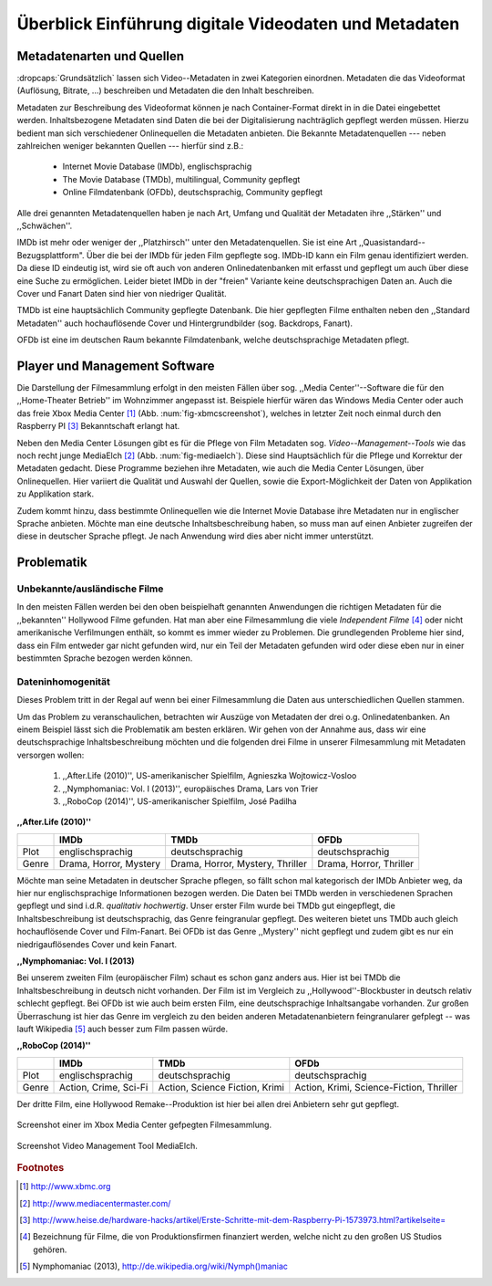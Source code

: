 ######################################################
Überblick Einführung digitale Videodaten und Metadaten
######################################################

Metadatenarten und Quellen
==========================

:dropcaps:`Grundsätzlich` lassen sich Video--Metadaten in zwei Kategorien
einordnen. Metadaten die das Videoformat (Auflösung, Bitrate, ...) beschreiben
und Metadaten die den Inhalt beschreiben.

Metadaten zur Beschreibung des Videoformat können je nach Container-Format
direkt in in die Datei eingebettet werden. Inhaltsbezogene Metadaten sind Daten
die bei der Digitalisierung nachträglich gepflegt werden müssen. Hierzu bedient
man sich verschiedener Onlinequellen die Metadaten anbieten. Die Bekannte
Metadatenquellen --- neben zahlreichen weniger bekannten Quellen --- hierfür
sind z.B.:

 * Internet Movie Database (IMDb), englischsprachig
 * The Movie Database (TMDb), multilingual, Community gepflegt
 * Online Filmdatenbank (OFDb), deutschsprachig, Community gepflegt


Alle drei genannten Metadatenquellen haben je nach Art, Umfang und Qualität der
Metadaten ihre ,,Stärken'' und ,,Schwächen''.

IMDb ist mehr oder weniger der ,,Platzhirsch'' unter den Metadatenquellen. Sie
ist eine Art ,,Quasistandard--Bezugsplattform". Über die bei der IMDb für jeden
Film gepflegte sog. IMDb-ID kann ein Film genau identifiziert werden. Da diese
ID eindeutig ist, wird sie oft auch von anderen Onlinedatenbanken mit erfasst
und gepflegt um auch über diese eine Suche zu ermöglichen. Leider bietet IMDb in
der "freien" Variante keine deutschsprachigen Daten an. Auch die Cover und
Fanart Daten sind hier von niedriger Qualität.

TMDb ist eine hauptsächlich Community gepflegte Datenbank. Die hier gepflegten
Filme enthalten neben den ,,Standard Metadaten'' auch hochauflösende Cover und
Hintergrundbilder (sog. Backdrops, Fanart).

OFDb ist eine im deutschen Raum bekannte Filmdatenbank, welche deutschsprachige
Metadaten pflegt.

Player und Management Software
==============================

Die Darstellung der Filmesammlung erfolgt in den meisten Fällen über sog.
,,Media Center''--Software die für den ,,Home-Theater Betrieb'' im Wohnzimmer
angepasst ist. Beispiele hierfür wären das Windows Media Center oder auch das
freie Xbox Media Center [#f1]_ (Abb. :num:`fig-xbmcscreenshot`), welches in
letzter Zeit noch einmal durch den Raspberry PI [#f3]_ Bekanntschaft erlangt
hat.

Neben den Media Center Lösungen gibt es für die Pflege von Film Metadaten
sog.  *Video--Management--Tools* wie das noch recht junge MediaElch [#f2]_ (Abb.
:num:`fig-mediaelch`).  Diese sind Hauptsächlich für die Pflege und Korrektur
der Metadaten gedacht.  Diese Programme beziehen ihre Metadaten, wie auch die
Media Center Lösungen, über Onlinequellen. Hier variiert die Qualität und
Auswahl der Quellen, sowie die Export-Möglichkeit der Daten von Applikation zu
Applikation stark.

Zudem kommt hinzu, dass bestimmte Onlinequellen wie die Internet Movie Database
ihre Metadaten nur in englischer Sprache anbieten. Möchte man eine deutsche
Inhaltsbeschreibung haben, so muss man auf einen Anbieter zugreifen der diese in
deutscher Sprache pflegt. Je nach Anwendung wird dies aber nicht immer
unterstützt.

Problematik
===========

Unbekannte/ausländische Filme
-----------------------------

In den meisten Fällen werden bei den oben beispielhaft genannten Anwendungen die
richtigen Metadaten für die ,,bekannten'' Hollywood Filme gefunden. Hat man aber
eine Filmesammlung die viele *Independent Filme* [#f4]_ oder nicht amerikanische
Verfilmungen enthält, so kommt es immer wieder zu Problemen. Die grundlegenden
Probleme hier sind, dass ein Film entweder gar nicht gefunden wird, nur ein Teil
der Metadaten gefunden wird oder diese eben nur in einer bestimmten Sprache
bezogen werden können.

Dateninhomogenität
------------------

Dieses Problem tritt in der Regal auf wenn bei einer Filmesammlung die Daten aus
unterschiedlichen Quellen stammen.

Um das Problem zu veranschaulichen, betrachten wir Auszüge von Metadaten der
drei o.g. Onlinedatenbanken. An einem Beispiel lässt sich die Problematik am
besten erklären. Wir gehen von der Annahme aus, dass wir eine deutschsprachige
Inhaltsbeschreibung möchten und die folgenden drei Filme in unserer
Filmesammlung mit Metadaten versorgen wollen:

    1) ,,After.Life (2010)'', US-amerikanischer Spielfilm, Agnieszka Wojtowicz-Vosloo
    2) ,,Nymphomaniac: Vol. I (2013)'', europäisches Drama, Lars von Trier
    3) ,,RoboCop (2014)'', US-amerikanischer Spielfilm, José Padilha

**,,After.Life (2010)''**

+-------+------------------------+----------------------------------+-------------------------+
|       | IMDb                   | TMDb                             | OFDb                    |
+=======+========================+==================================+=========================+
| Plot  | englischsprachig       | deutschsprachig                  | deutschsprachig         |
+-------+------------------------+----------------------------------+-------------------------+
| Genre | Drama, Horror, Mystery | Drama, Horror, Mystery, Thriller | Drama, Horror, Thriller |
+-------+------------------------+----------------------------------+-------------------------+

Möchte man seine Metadaten in deutscher Sprache pflegen, so fällt schon mal
kategorisch der IMDb Anbieter weg, da hier nur englischsprachige Informationen
bezogen werden. Die Daten bei TMDb werden in verschiedenen Sprachen gepflegt und
sind i.d.R. *qualitativ hochwertig*. Unser erster Film wurde bei TMDb gut
eingepflegt, die Inhaltsbeschreibung ist deutschsprachig, das Genre feingranular
gepflegt. Des weiteren bietet uns TMDb auch gleich hochauflösende Cover und
Film-Fanart. Bei OFDb ist das Genre ,,Mystery'' nicht gepflegt und zudem gibt es
nur ein niedrigauflösendes Cover und kein Fanart.

**,,Nymphomaniac: Vol. I (2013)**

+-------+------------------+------------------+--------------------+
|       | IMDb             | TMDb             | OFDb               |
+=========+==================+==================+====================+
| Plot  | englischsprachig | englischsprachig | deutschsprachig    |
+-------+------------------+------------------+--------------------+
| Genre | Drama            | Drama            | Drama, Erotik, Sex |
+-------+------------------+------------------+--------------------+

Bei unserem zweiten Film (europäischer Film) schaut es schon ganz anders aus.
Hier ist bei TMDb die Inhaltsbeschreibung in deutsch nicht vorhanden. Der Film
ist im Vergleich zu ,,Hollywood''-Blockbuster in deutsch relativ schlecht
gepflegt. Bei OFDb ist wie auch beim ersten Film, eine deutschsprachige
Inhaltsangabe vorhanden. Zur großen Überraschung ist hier das Genre im vergleich
zu den beiden anderen Metadatenanbietern feingranularer gefplegt -- was lauft
Wikipedia [#f5]_ auch besser zum Film passen würde.

**,,RoboCop (2014)''**

+-------+-----------------------+--------------------------------+------------------------------------------+
|       | IMDb                  | TMDb                           | OFDb                                     |
+=======+=======================+================================+==========================================+
| Plot  | englischsprachig      | deutschsprachig                | deutschsprachig                          |
+-------+-----------------------+--------------------------------+------------------------------------------+
| Genre | Action, Crime, Sci-Fi | Action, Science Fiction, Krimi | Action, Krimi, Science-Fiction, Thriller |
+-------+-----------------------+--------------------------------+------------------------------------------+

Der dritte Film, eine Hollywood Remake--Produktion ist hier bei allen drei
Anbietern sehr gut gepflegt.


.. _fig-xbmcscreenshot:

.. figure:: fig/xbmc-screenshot.png
    :alt: In XBMC gepflegte Filmesammlung
    :width: 70%
    :align: center

    Screenshot einer im Xbox Media Center gefpegten Filmesammlung.

.. _fig-mediaelch:

.. figure:: fig/mediaelch.png
    :alt: Übersicht MediaElch Video Management Tool.
    :width: 70%
    :align: center

    Screenshot Video Management Tool MediaElch.

.. rubric:: Footnotes

.. [#f1] http://www.xbmc.org
.. [#f2] http://www.mediacentermaster.com/
.. [#f3] http://www.heise.de/hardware-hacks/artikel/Erste-Schritte-mit-dem-Raspberry-Pi-1573973.html?artikelseite=
.. [#f4] Bezeichnung für Filme, die von Produktionsfirmen finanziert werden,
         welche nicht zu den großen US Studios gehören.
.. [#f5] Nymphomaniac (2013), http://de.wikipedia.org/wiki/Nymph()maniac
